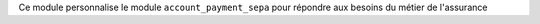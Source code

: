 Ce module personnalise le module ``account_payment_sepa`` pour répondre
aux besoins du métier de l'assurance
